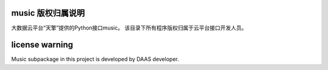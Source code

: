music 版权归属说明
===================

大数据云平台“天擎”提供的Python接口music。
该目录下所有程序版权归属于云平台接口开发人员。

license warning
================

Music subpackage in this project is developed by DAAS developer.

